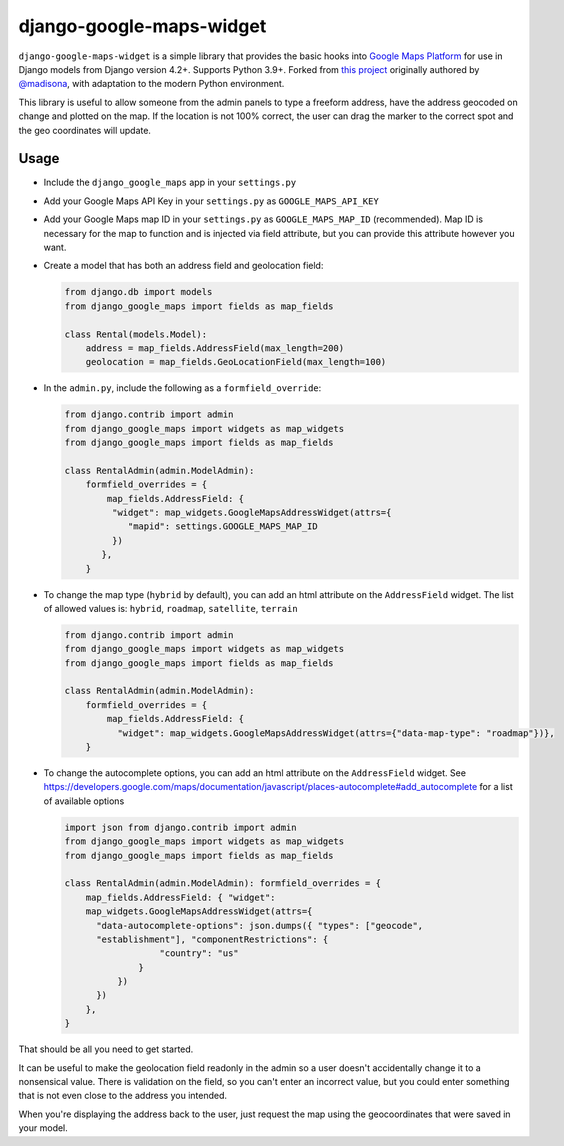 ==================
django-google-maps-widget
==================

|Build Status|

``django-google-maps-widget`` is a simple library that provides the basic
hooks into `Google Maps Platform`_ for use in Django models from Django
version 4.2+. Supports Python 3.9+. Forked from `this project`_ originally authored by `@madisona`_, with adaptation to the modern Python environment.

This library is useful to allow someone from the admin panels to type a freeform
address, have the address geocoded on change and plotted on the map. If
the location is not 100% correct, the user can drag the marker to the
correct spot and the geo coordinates will update.

Usage
------

-  Include the ``django_google_maps`` app in your ``settings.py``

-  Add your Google Maps API Key in your ``settings.py`` as
   ``GOOGLE_MAPS_API_KEY``

-  Add your Google Maps map ID in your ``settings.py`` as
   ``GOOGLE_MAPS_MAP_ID`` (recommended). Map ID is necessary for the map
   to function and is injected via field attribute, but you can provide
   this attribute however you want.

-  Create a model that has both an address field and geolocation field:

   .. code:: python

      from django.db import models
      from django_google_maps import fields as map_fields

      class Rental(models.Model):
          address = map_fields.AddressField(max_length=200)
          geolocation = map_fields.GeoLocationField(max_length=100)

-  In the ``admin.py``, include the following as a ``formfield_override``:

   .. code:: python

      from django.contrib import admin
      from django_google_maps import widgets as map_widgets
      from django_google_maps import fields as map_fields

      class RentalAdmin(admin.ModelAdmin):
          formfield_overrides = {
              map_fields.AddressField: {
               "widget": map_widgets.GoogleMapsAddressWidget(attrs={
                  "mapid": settings.GOOGLE_MAPS_MAP_ID
               })
             },
          }

-  To change the map type (``hybrid`` by default), you can add an html
   attribute on the ``AddressField`` widget. The list of allowed values
   is: ``hybrid``, ``roadmap``, ``satellite``, ``terrain``

   .. code:: python

      from django.contrib import admin
      from django_google_maps import widgets as map_widgets
      from django_google_maps import fields as map_fields

      class RentalAdmin(admin.ModelAdmin):
          formfield_overrides = {
              map_fields.AddressField: {
                "widget": map_widgets.GoogleMapsAddressWidget(attrs={"data-map-type": "roadmap"})},
          }

-  To change the autocomplete options, you can add an html attribute on
   the ``AddressField`` widget. See
   https://developers.google.com/maps/documentation/javascript/places-autocomplete#add_autocomplete
   for a list of available options

   .. code:: python

      import json from django.contrib import admin
      from django_google_maps import widgets as map_widgets
      from django_google_maps import fields as map_fields

      class RentalAdmin(admin.ModelAdmin): formfield_overrides = {
          map_fields.AddressField: { "widget":
          map_widgets.GoogleMapsAddressWidget(attrs={
            "data-autocomplete-options": json.dumps({ "types": ["geocode",
            "establishment"], "componentRestrictions": {
                        "country": "us"
                    }
                })
            })
          },
      }

That should be all you need to get started.

It can be useful to make the geolocation field readonly in the admin so a user
doesn't accidentally change it to a nonsensical value. There is
validation on the field, so you can't enter an incorrect value, but you could
enter something that is not even close to the address you intended.

When you're displaying the address back to the user, just request the map
using the geocoordinates that were saved in your model.

.. |Build Status| image:: https://github.com/amv-bamboo/django-google-maps/actions/workflows/django.yml/badge.svg
   :target: https://github.com/amv-bamboo/django-google-maps/actions/workflows/django.yml
.. _Google Maps Platform: https://developers.google.com/maps/documentation/javascript/overview
.. _this project: https://github.com/madisona/django-google-maps/
.. _@madisona: https://github.com/madisona/
